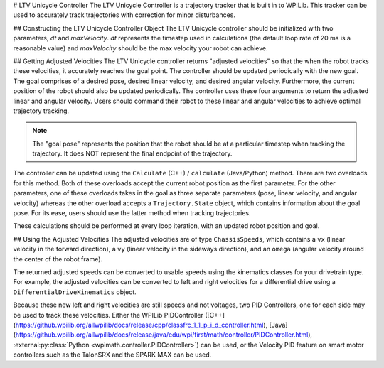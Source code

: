 # LTV Unicycle Controller
The LTV Unicycle Controller is a trajectory tracker that is built in to WPILib. This tracker can be used to accurately track trajectories with correction for minor disturbances.

## Constructing the LTV Unicycle Controller Object
The LTV Unicycle controller should be initialized with two parameters, `dt` and `maxVelocity`. `dt` represents the timestep used in calculations (the default loop rate of 20 ms is a reasonable value) and `maxVelocity` should be the max velocity your robot can achieve.

.. tab-set-code::
   ```java
   LTVUnicycleController controller = new LTVUnicycleController(0.02, 9);
   ```

   ```c++
   frc::LTVUnicycleController controller{0.02_s, 9_mps};
   ```

   ```python
   controller = LTVUnicycleController(0.02, 9)
   ```

## Getting Adjusted Velocities
The LTV Unicycle controller returns "adjusted velocities" so that the when the robot tracks these velocities, it accurately reaches the goal point. The controller should be updated periodically with the new goal. The goal comprises of a desired pose, desired linear velocity, and desired angular velocity. Furthermore, the current position of the robot should also be updated periodically. The controller uses these four arguments to return the adjusted linear and angular velocity. Users should command their robot to these linear and angular velocities to achieve optimal trajectory tracking.

.. note:: The "goal pose" represents the position that the robot should be at a particular timestep when tracking the trajectory. It does NOT represent the final endpoint of the trajectory.

The controller can be updated using the ``Calculate`` (C++) / ``calculate`` (Java/Python) method. There are two overloads for this method. Both of these overloads accept the current robot position as the first parameter. For the other parameters, one of these overloads takes in the goal as three separate parameters (pose, linear velocity, and angular velocity) whereas the other overload accepts a ``Trajectory.State`` object, which contains information about the goal pose. For its ease, users should use the latter method when tracking trajectories.

.. tab-set-code::

   ```java
   Trajectory.State goal = trajectory.sample(3.4); // sample the trajectory at 3.4 seconds from the beginning
   ChassisSpeeds adjustedSpeeds = controller.calculate(currentRobotPose, goal);
   ```

   ```c++
   const Trajectory::State goal = trajectory.Sample(3.4_s); // sample the trajectory at 3.4 seconds from the beginning
   ChassisSpeeds adjustedSpeeds = controller.Calculate(currentRobotPose, goal);
   ```

   ```python
   goal = trajectory.sample(3.4)  # sample the trajectory at 3.4 seconds from the beginning
   adjustedSpeeds = controller.calculate(currentRobotPose, goal)
   ```

These calculations should be performed at every loop iteration, with an updated robot position and goal.

## Using the Adjusted Velocities
The adjusted velocities are of type ``ChassisSpeeds``, which contains a ``vx`` (linear velocity in the forward direction), a ``vy`` (linear velocity in the sideways direction), and an ``omega`` (angular velocity around the center of the robot frame).

The returned adjusted speeds can be converted to usable speeds using the kinematics classes for your drivetrain type. For example, the adjusted velocities can be converted to left and right velocities for a differential drive using a ``DifferentialDriveKinematics`` object.

.. tab-set-code::

   ```java
   ChassisSpeeds adjustedSpeeds = controller.calculate(currentRobotPose, goal);
   DifferentialDriveWheelSpeeds wheelSpeeds = kinematics.toWheelSpeeds(adjustedSpeeds);
   double left = wheelSpeeds.leftMetersPerSecond;
   double right = wheelSpeeds.rightMetersPerSecond;
   ```

   ```c++
   ChassisSpeeds adjustedSpeeds = controller.Calculate(currentRobotPose, goal);
   DifferentialDriveWheelSpeeds wheelSpeeds = kinematics.ToWheelSpeeds(adjustedSpeeds);
   auto [left, right] = kinematics.ToWheelSpeeds(adjustedSpeeds);
   ```

   ```python
   adjustedSpeeds = controller.calculate(currentRobotPose, goal)
   wheelSpeeds = kinematics.toWheelSpeeds(adjustedSpeeds)
   left = wheelSpeeds.left
   right = wheelSpeeds.right
   ```

Because these new left and right velocities are still speeds and not voltages, two PID Controllers, one for each side may be used to track these velocities. Either the WPILib PIDController ([C++](https://github.wpilib.org/allwpilib/docs/release/cpp/classfrc_1_1_p_i_d_controller.html), [Java](https://github.wpilib.org/allwpilib/docs/release/java/edu/wpi/first/math/controller/PIDController.html), :external:py:class:`Python <wpimath.controller.PIDController>`) can be used, or the Velocity PID feature on smart motor controllers such as the TalonSRX and the SPARK MAX can be used.

